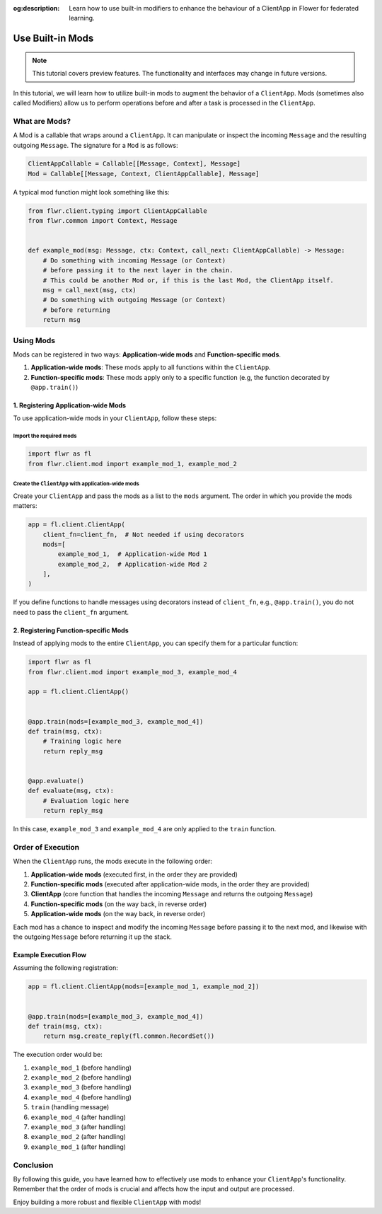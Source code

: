 :og:description: Learn how to use built-in modifiers to enhance the behaviour of a ClientApp in Flower for federated learning.
.. meta::
    :description: Learn how to use built-in modifiers to enhance the behaviour of a ClientApp in Flower for federated learning.

Use Built-in Mods
=================

.. note::

    This tutorial covers preview features. The functionality and interfaces may
    change in future versions.

In this tutorial, we will learn how to utilize built-in mods to augment the behavior of
a ``ClientApp``. Mods (sometimes also called Modifiers) allow us to perform operations
before and after a task is processed in the ``ClientApp``.

What are Mods?
--------------

A Mod is a callable that wraps around a ``ClientApp``. It can manipulate or inspect the
incoming ``Message`` and the resulting outgoing ``Message``. The signature for a ``Mod``
is as follows:

.. code-block:: python

    ClientAppCallable = Callable[[Message, Context], Message]
    Mod = Callable[[Message, Context, ClientAppCallable], Message]

A typical mod function might look something like this:

.. code-block:: python

    from flwr.client.typing import ClientAppCallable
    from flwr.common import Context, Message


    def example_mod(msg: Message, ctx: Context, call_next: ClientAppCallable) -> Message:
        # Do something with incoming Message (or Context)
        # before passing it to the next layer in the chain.
        # This could be another Mod or, if this is the last Mod, the ClientApp itself.
        msg = call_next(msg, ctx)
        # Do something with outgoing Message (or Context)
        # before returning
        return msg

Using Mods
----------

Mods can be registered in two ways: **Application-wide mods** and **Function-specific
mods**.

1. **Application-wide mods**: These mods apply to all functions within the
   ``ClientApp``.
2. **Function-specific mods**: These mods apply only to a specific function (e.g, the
   function decorated by ``@app.train()``)

1. Registering Application-wide Mods
~~~~~~~~~~~~~~~~~~~~~~~~~~~~~~~~~~~~

To use application-wide mods in your ``ClientApp``, follow these steps:

Import the required mods
++++++++++++++++++++++++

.. code-block:: python

    import flwr as fl
    from flwr.client.mod import example_mod_1, example_mod_2

Create the ``ClientApp`` with application-wide mods
+++++++++++++++++++++++++++++++++++++++++++++++++++

Create your ``ClientApp`` and pass the mods as a list to the ``mods`` argument. The
order in which you provide the mods matters:

.. code-block:: python

    app = fl.client.ClientApp(
        client_fn=client_fn,  # Not needed if using decorators
        mods=[
            example_mod_1,  # Application-wide Mod 1
            example_mod_2,  # Application-wide Mod 2
        ],
    )

If you define functions to handle messages using decorators instead of ``client_fn``,
e.g., ``@app.train()``, you do not need to pass the ``client_fn`` argument.

2. Registering Function-specific Mods
~~~~~~~~~~~~~~~~~~~~~~~~~~~~~~~~~~~~~

Instead of applying mods to the entire ``ClientApp``, you can specify them for a
particular function:

.. code-block:: python

    import flwr as fl
    from flwr.client.mod import example_mod_3, example_mod_4

    app = fl.client.ClientApp()


    @app.train(mods=[example_mod_3, example_mod_4])
    def train(msg, ctx):
        # Training logic here
        return reply_msg


    @app.evaluate()
    def evaluate(msg, ctx):
        # Evaluation logic here
        return reply_msg

In this case, ``example_mod_3`` and ``example_mod_4`` are only applied to the ``train``
function.

Order of Execution
------------------

When the ``ClientApp`` runs, the mods execute in the following order:

1. **Application-wide mods** (executed first, in the order they are provided)
2. **Function-specific mods** (executed after application-wide mods, in the order they
   are provided)
3. **ClientApp** (core function that handles the incoming ``Message`` and returns the
   outgoing ``Message``)
4. **Function-specific mods** (on the way back, in reverse order)
5. **Application-wide mods** (on the way back, in reverse order)

Each mod has a chance to inspect and modify the incoming ``Message`` before passing it
to the next mod, and likewise with the outgoing ``Message`` before returning it up the
stack.

Example Execution Flow
~~~~~~~~~~~~~~~~~~~~~~

Assuming the following registration:

.. code-block:: python

    app = fl.client.ClientApp(mods=[example_mod_1, example_mod_2])


    @app.train(mods=[example_mod_3, example_mod_4])
    def train(msg, ctx):
        return msg.create_reply(fl.common.RecordSet())

The execution order would be:

1. ``example_mod_1`` (before handling)
2. ``example_mod_2`` (before handling)
3. ``example_mod_3`` (before handling)
4. ``example_mod_4`` (before handling)
5. ``train`` (handling message)
6. ``example_mod_4`` (after handling)
7. ``example_mod_3`` (after handling)
8. ``example_mod_2`` (after handling)
9. ``example_mod_1`` (after handling)

Conclusion
----------

By following this guide, you have learned how to effectively use mods to enhance your
``ClientApp``'s functionality. Remember that the order of mods is crucial and affects
how the input and output are processed.

Enjoy building a more robust and flexible ``ClientApp`` with mods!
